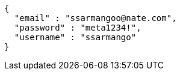 [source,options="nowrap"]
----
{
  "email" : "ssarmangoo@nate.com",
  "password" : "meta1234!",
  "username" : "ssarmango"
}
----